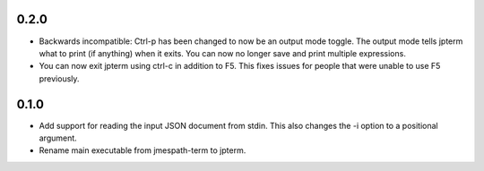 0.2.0
=====

* Backwards incompatible: Ctrl-p has been changed to now
  be an output mode toggle.  The output mode tells jpterm
  what to print (if anything) when it exits.  You can now
  no longer save and print multiple expressions.
* You can now exit jpterm using ctrl-c in addition to
  F5.  This fixes issues for people that were unable to
  use F5 previously.

0.1.0
=====

* Add support for reading the input JSON document from stdin.
  This also changes the -i option to a positional argument.
* Rename main executable from jmespath-term to jpterm.
